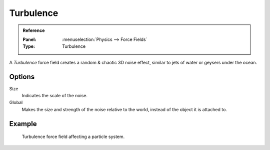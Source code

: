 .. index:: Force Fields; Turbulence

**********
Turbulence
**********

.. admonition:: Reference
   :class: refbox

   :Panel:     :menuselection:`Physics --> Force Fields`
   :Type:      Turbulence

A *Turbulence* force field creates a random & chaotic 3D noise effect,
similar to jets of water or geysers under the ocean.


Options
=======

.. TODO2.8:
   .. figure:: /images/physics_forces_force-fields_types_turbulence_panel.png

      UI for a Turbulence force field.

Size
   Indicates the scale of the noise.
Global
   Makes the size and strength of the noise relative to the world, instead of the object it is attached to.


Example
=======

.. figure:: /images/physics_forces_force-fields_types_turbulence_example.png

   Turbulence force field affecting a particle system.
